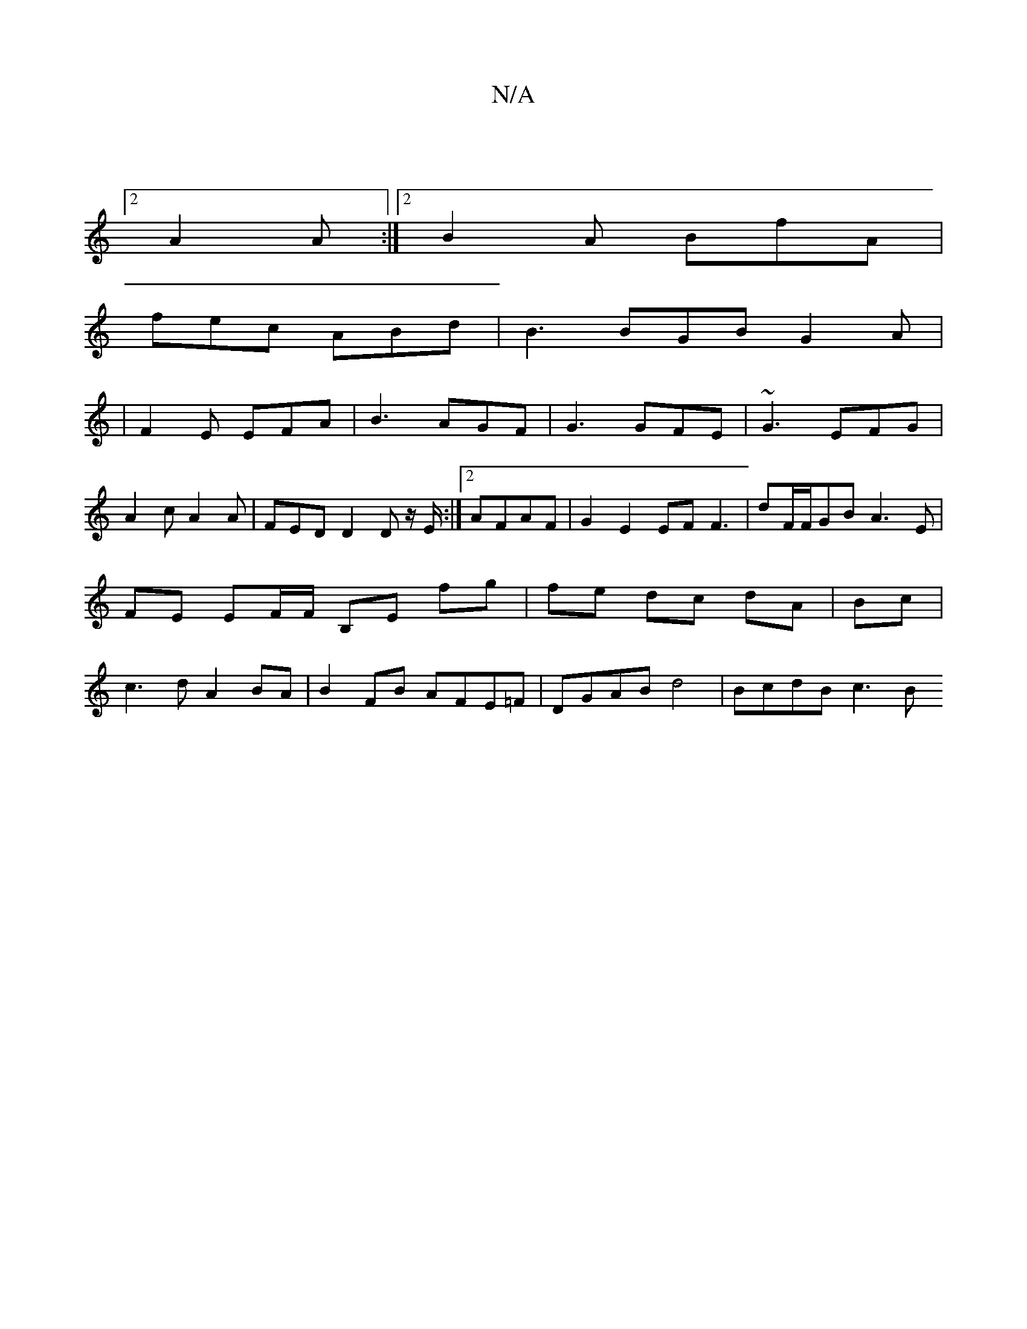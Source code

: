 X:1
T:N/A
M:4/4
R:N/A
K:Cmajor
|]
[2 A2 A :|2 B2A BfA|
fec ABd|B3 BGB G2A|
|F2E EFA|B3 AGF|G3 GFE|~G3 EFG|
A2 c A2A | FED D2D z/E/:|2 AFAF|G2 E2 EF F3|dF/F/GB A3 E|FE EF/F/ B,E fg|fe dc dA|Bc|c3 d A2 BA|B2 FB AFE=F|DGAB d4|BcdB c3B